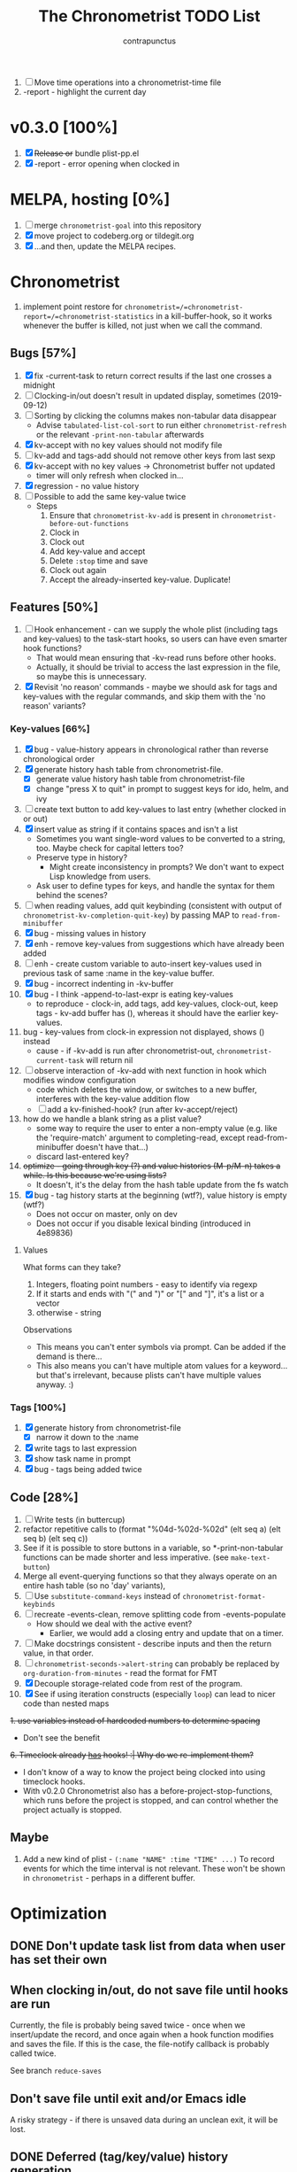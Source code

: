 # -*- eval: (add-hook 'org-insert-heading-hook #'(lambda nil (save-excursion (org-set-property "CREATED" (format-time-string "%FT%T%z")))) nil t); -*-
#+TITLE: The Chronometrist TODO List
#+AUTHOR: contrapunctus

1. [-] Move time operations into a chronometrist-time file
2. -report - highlight the current day

* v0.3.0 [100%]
  1. [X] +Release or+ bundle plist-pp.el
  2. [X] -report - error opening when clocked in

* MELPA, hosting [0%]
1. [ ] merge =chronometrist-goal= into this repository
2. [X] move project to codeberg.org or tildegit.org
3. [X] ...and then, update the MELPA recipes.

* Chronometrist
1. implement point restore for =chronometrist=/=chronometrist-report=/=chronometrist-statistics= in a kill-buffer-hook, so it works whenever the buffer is killed, not just when we call the command.

** Bugs [57%]
   1. [X] fix -current-task to return correct results if the last one crosses a midnight
   2. [ ] Clocking-in/out doesn't result in updated display, sometimes (2019-09-12)
   3. [ ] Sorting by clicking the columns makes non-tabular data disappear
      * Advise ~tabulated-list-col-sort~ to run either ~chronometrist-refresh~ or the relevant ~-print-non-tabular~ afterwards
   4. [X] kv-accept with no key values should not modify file
   5. [ ] kv-add and tags-add should not remove other keys from last sexp
   6. [X] kv-accept with no key values -> Chronometrist buffer not updated
      * timer will only refresh when clocked in...
   7. [X] regression - no value history
   8. [ ] Possible to add the same key-value twice
      * Steps
        1. Ensure that =chronometrist-kv-add= is present in =chronometrist-before-out-functions=
        2. Clock in
        3. Clock out
        4. Add key-value and accept
        5. Delete =:stop= time and save
        6. Clock out again
        7. Accept the already-inserted key-value. Duplicate!

** Features [50%]
   1. [ ] Hook enhancement - can we supply the whole plist (including tags and key-values) to the task-start hooks, so users can have even smarter hook functions?
      * That would mean ensuring that -kv-read runs before other hooks.
      * Actually, it should be trivial to access the last expression in the file, so maybe this is unnecessary.
   2. [X] Revisit 'no reason' commands - maybe we should ask for tags and key-values with the regular commands, and skip them with the 'no reason' variants?

*** Key-values [66%]
    1. [X] bug - value-history appears in chronological rather than reverse chronological order
    2. [X] generate history hash table from chronometrist-file.
       * [X] generate value history hash table from chronometrist-file
       * [X] change "press X to quit" in prompt to suggest keys for ido, helm, and ivy
    3. [ ] create text button to add key-values to last entry (whether clocked in or out)
    4. [X] insert value as string if it contains spaces and isn't a list
       * Sometimes you want single-word values to be converted to a string, too. Maybe check for capital letters too?
       * Preserve type in history?
         * Might create inconsistency in prompts? We don't want to expect Lisp knowledge from users.
       * Ask user to define types for keys, and handle the syntax for them behind the scenes?
    5. [ ] when reading values, add quit keybinding (consistent with output of ~chronometrist-kv-completion-quit-key~) by passing MAP to ~read-from-minibuffer~
    6. [X] bug - missing values in history
    7. [X] enh - remove key-values from suggestions which have already been added
    8. [ ] enh - create custom variable to auto-insert key-values used in previous task of same :name in the key-value buffer.
    9. [X] bug - incorrect indenting in -kv-buffer
    10. [X] bug - I think -append-to-last-expr is eating key-values
        * to reproduce - clock-in, add tags, add key-values, clock-out, keep tags - kv-add buffer has (), whereas it should have the earlier key-values.
    11. bug - key-values from clock-in expression not displayed, shows () instead
        * cause - if -kv-add is run after chronometrist-out, ~chronometrist-current-task~ will return nil
    12. [ ] observe interaction of -kv-add with next function in hook which modifies window configuration
        * code which deletes the window, or switches to a new buffer, interferes with the key-value addition flow
        * [ ] add a kv-finished-hook? (run after kv-accept/reject)
    13. how do we handle a blank string as a plist value?
        * some way to require the user to enter a non-empty value (e.g. like the 'require-match' argument to completing-read, except read-from-minibuffer doesn't have that...)
        * discard last-entered key?
    14. +optimize - going through key (?) and value histories (M-p/M-n) takes a while. Is this because we're using lists?+
        * It doesn't, it's the delay from the hash table update from the fs watch
    15. [X] bug - tag history starts at the beginning (wtf?), value history is empty (wtf?)
        * Does not occur on master, only on dev
        * Does not occur if you disable lexical binding (introduced in 4e89836)

**** Values
     What forms can they take?
     1. Integers, floating point numbers - easy to identify via regexp
     2. If it starts and ends with "(" and ")" or "[" and "]", it's a list or a vector
     3. otherwise - string

     Observations
     * This means you can't enter symbols via prompt. Can be added if the demand is there...
     * This also means you can't have multiple atom values for a keyword...but that's irrelevant, because plists can't have multiple values anyway. :)

*** Tags [100%]
    1. [X] generate history from chronometrist-file
       * [X] narrow it down to the :name
    2. [X] write tags to last expression
    3. [X] show task name in prompt
    4. [X] bug - tags being added twice

** Code [28%]
   1. [-] Write tests (in buttercup)
   2. refactor repetitive calls to (format "%04d-%02d-%02d" (elt seq a) (elt seq b) (elt seq c))
   3. See if it is possible to store buttons in a variable, so *-print-non-tabular functions can be made shorter and less imperative. (see ~make-text-button~)
   4. Merge all event-querying functions so that they always operate on an entire hash table (so no 'day' variants),
   5. [ ] Use ~substitute-command-keys~ instead of ~chronometrist-format-keybinds~
   6. [ ] recreate -events-clean, remove splitting code from -events-populate
      * How should we deal with the active event?
        * Earlier, we would add a closing entry and update that on a timer.
   7. [ ] Make docstrings consistent - describe inputs and then the return value, in that order.
   8. [ ] ~chronometrist-seconds->alert-string~ can probably be replaced by ~org-duration-from-minutes~ - read the format for FMT
   9. [X] Decouple storage-related code from rest of the program.
   10. [X] See if using iteration constructs (especially ~loop~) can lead to nicer code than nested maps
   +1. use variables instead of hardcoded numbers to determine spacing+
      * Don't see the benefit
   +6. Timeclock already _has_ hooks! :| Why do we re-implement them?+
      - I don't know of a way to know the project being clocked into using timeclock hooks.
      - With v0.2.0 Chronometrist also has a before-project-stop-functions, which runs before the project is stopped, and can control whether the project actually is stopped.

** Maybe
1. Add a new kind of plist - =(:name "NAME" :time "TIME" ...)=
   To record events for which the time interval is not relevant. These won't be shown in =chronometrist= - perhaps in a different buffer.

* Optimization
** DONE Don't update task list from data when user has set their own
:PROPERTIES:
:CREATED:  2022-01-06T22:53:20+0530
:END:

** When clocking in/out, do not save file until hooks are run
:PROPERTIES:
:CREATED:  2022-01-03T16:09:36+0530
:END:
Currently, the file is probably being saved twice - once when we insert/update the record, and once again when a hook function modifies and saves the file. If this is the case, the file-notify callback is probably called twice.

See branch =reduce-saves=

** Don't save file until exit and/or Emacs idle
:PROPERTIES:
:CREATED:  2022-01-03T16:09:04+0530
:END:
A risky strategy - if there is unsaved data during an unclean exit, it will be lost.

** DONE Deferred (tag/key/value) history generation
Defer (tag/key/value) history generation from file-change-time to prompt-time, and make it per-task instead of all tasks at once
+ The biggest resource hog is splitting of midnight-spanning intervals, however.
+ Reduce memory use by allowing user to restrict number of s-expressions read.
+ Per-task history generation will create problems - e.g. values for a given key for one task won't be suggested for values for the same key in another 🤦
  * Tags and keys are already task-sensitive; just don't make values task-sensitive.

** DONE Hash file contents to optimize for common changes
Compare partial hashes of file to know what has changed - only update memory when necessary.

** In-memory cache
Don't store entire file into memory; instead, split midnight-spanning intervals just for the requested data.
+ Will increase load time for each forward/backward command in =chronometrist-report= and =chronometrist-statistics=
+ Will reduce memory used by =chronometrist-events=.
  * Further reductions can take place, if we automatically discard cache entries past a certain limit. (perhaps excluding data for the current day, week, or month)

** Split and save midnight-spanning intervals to disk
It will remove the need for an in-memory version of data with split midnight-spanning intervals.
+ Least memory use?
+ Might make the file harder for a user to edit.

** Save timestamps as UNIX epoch time
+ Will (probably) greatly speed up time parsing and interval splitting.
+ Will greatly impede human editing of the file, too. 🤔
  * An editing UI could help - pretty sure every timestamp edit I've ever made has been for the last interval, or at most an interval in today's data.
    - The editing UI could have commands for next/previous interval; one could also have a command which, in the file, opens the plist at point for editing.

** Use an SQL database instead of a text file
That is, assuming SQL can
1. find the difference between ISO-8601 timestamps
2. compare ISO-8601 timestamps, and
3. do 1 and 2 faster than Elisp.

** Change data structure
Instead of storing each plist as-is, split each into two, one with the =:start= and one with the =:end=. Now we have the elegance of the one-plist-is-a-complete-interval schema in the file, and the ease and speed of detection of midnight spanning intervals in memory.

   So this
   : (:name "Task" ... :start "<timestamp>" :stop "<timestamp>")
   is stored in hash table values as
   #+BEGIN_SRC
   ((:name "Task" ... :start "<timestamp>")
    (:stop "<timestamp>")
    ...)
   #+END_SRC

** Change file timestamp format to =("<iso-date>" "<iso-time>")=
** Change file schema
Pros
1. Easy to read data for a single date - Chronometrist's most common operation.
2. No more expensive operations on each startup (date checking, splitting of midnight spanning intervals).
3. May be easier to check for midnight-spanning intervals - plists are already grouped by date, just check the first and the last plist per date. Which means, if a user neglects to split a midnight-spanning interval, we can do it for them.
   * Make this checking - and also checking for ordering of keys and plists - a command which the user can run at will, rather than something being run automatically.
4. May reduce memory and disk space used - hash table keys are already dates, so =:start= and =:stop= can just be ISO times rather than date-times.

Cons
1. Opting to remove dates from intervals might make it difficult for users to recover from erroneous edits.

*** Store plists grouped by date
#+BEGIN_SRC emacs-lisp
(:date "YYYY-MM-DD"
       (:name "task 1"
              ...
              :start "HH:MM:SSZ"
              :stop "HH:MM:SSZ")
       ...)
;; or
("YYYY-MM-DD"
 (:name "task 1"
        ...
        :start "HH:MM:SSZ"
        :stop "HH:MM:SSZ")
 ...)
#+END_SRC

Cons
1. Users will have to be disciplined while editing, and ensure that events are split on day boundaries. If not, we will have to check each time the file changes, defeating the entire optimization.
   * Not quite - it's less work to test that, when the intervals are grouped by date.

*** Persist hash table to file
Instead of storing plists in the file, persist the hash table itself.

Pros
+ When editing manually, the whole file can be reindented with a single =sp-indent-defun=.
+ Stored data can be modified by any Emacs Lisp functions rather than functions specific to our file format.
  - This may also be possible with [[*Store plists grouped by date][plists grouped by date]], if we serialize the hash table as plists rather than - as we do now - directly adding individual plists to the file.

Cons
1. Read syntax not portable to other dialects or languages, e.g. if one wants to make an Android frontend in LambdaNative (Gambit Scheme)
   * A language with reader macros, such as Common Lisp, might work.
   * Or, use [[*Store plists grouped by date][plists grouped by date]].
2. Slightly noisier syntax than plain plists.
3. Users cannot create comments within the hash table expression.
   * Couldn't they use plist keys for comments instead? 🤔
4. May increase memory consumption - the entire hash table will be loaded into memory.

** Cache
   + Lessons from the parsimonious-reading branch - iterating =read= over the whole file is fast; splitting the intervals is not.
   + Things we need to read the whole file for - task list, tag/key/value history.
   + Fill =chronometrist-events= only as much as the buffer needing split intervals requires. e.g. for =chronometrist=, just a day; for =chronometrist-report=, a week; etc.
   + Anything requiring split intervals will first look in =chronometrist-events=, and if not found, will read from the file and update =chronometrist-events=.
   + When the file changes, use the file byte length and hash strategy described below to know whether to keep the cache.
   + Save cache to a file, so that event splitting is avoided by reading from that.

** (old) ideas to make -refresh-file faster
   1. Support multiple files, so we read and process lesser data when one of them changes.
   2. Make file writing async
   3. Don't refresh from file when clocking in.
   4. Only write to the file when Emacs is idle or being killed, and store data in memory (in the intervals hash table) in the meantime
   5. What if commands both write to the file /and/ add to the hash table, so we don't have to re-read the file and re-populate the table for commands? The expensive reading+parsing could be avoided for commands, and only take place for the user changing the file.
      * [X] jonasw - store length and hash of previous file, see if the new file has the same hash until old-length bytes.
        * Rather than storing and hashing the full length, we could do it until (before) the last s-expression (or last N s-expressions?). That way, we know if the last expression (or last N expressions) have changed.
          * Or even the first expression of the current date. That way, we just re-read the intervals for today. Because chronometrist-events uses dates as keys, it's easy to work on the basis of dates.
   6. [ ] Don't generate tag/keyword/value history from the entire log, just from the last N days (where N is user-customizable).
   7. [ ] Just why are we reading the whole file? ~chronometrist~ should not read more than a day; ~chronometrist-report~ should not read more than a week at a time, and so on. Make a branch which works on this logic, see if it is faster.

* Certain
1. [ ] statistics UI for arbitrary queries
   * user provides a predicate
   * we show buffer with
     + matched unique tag groups, and sparklines for time spent on each
     + matched key-values, and sparklines for time spent on each

** plist-pp [66%]
1. [X] plist-pp - work recursively for plist/alist values
2. [ ] Fix alignment of alist dots
   * While also handling alist members which are proper lists
3. [X] Add variable (to chronometrist-sexp.el) to set pretty-printing function. Default to ppp.el if found, fallback to internal Emacs pretty printer, and let users set their own pretty printing function.

** Bugs [33%]
1. [ ] With tags and key-value query functions in before-out-functions, clock in Task A -> clock in Task B -> prompted for tags and key values for Task A, add some -> they get added to Task B 😱
2. [ ] I clocked into a task -
   #+BEGIN_SRC
   (:name  "Arrangement/new edition"
    :tags  (new edition)
    :start "2020-08-17T00:33:24+0530")
   #+END_SRC
   I added some key values to it. What it should have looked like -
   #+BEGIN_SRC
   (:name     "Arrangement/new edition"
    :tags     (new edition)
    :composer "Schubert, Franz"
    :song     "Die schöne Müllerin"
    :start    "2020-08-17T00:33:24+0530"
    :stop     "2020-08-17T01:22:40+0530")
   #+END_SRC
   What it actually looked like -
   #+BEGIN_SRC
   (:name     "Arrangement/new edition"
    :tags     (new edition)
    :composer "Schubert, Franz"
    :song     "Die schöne Müllerin"
    :start    "2020-08-17T00:33:24+0530"
   ...)
   #+END_SRC
   And of course, that results in an error trying to process it.
3. [X] When you enter a list containing a string - e.g.
   : ("foo" (1 . "bar"))
   as a value, when suggested in the history it is presented rather differently -
   : (foo (1 . bar))
   Yikes!
4. [ ] Midnight spanning intervals currently display the full time when clocked out. e.g. this...
   #+BEGIN_SRC
   (:name      "Programming"
    :start     "2020-12-22T23:01:00+0530"
    :stop      "2020-12-23T00:54:52+0530")
   #+END_SRC
   ...is displayed as 1:53:52 (rather than 00:54:52) after clocking out. :\

** chronometrist [18%]
1. [ ] Add =:stop= time when we call =chronometrist-kv-accept=, not when we quit the key-value prompt with a blank input.
   * It might be nice to be able to quit =chronometrist-kv-add= with C-g instead, actually.
     + =C-g= stops execution of =chronometrist-run-functions-and-clock-in=/=chronometrist-run-functions-and-clock-out=, so they can't reach the calls for =chronometrist-in=/=chronometrist-out=.

       We can make the clock-in/out happen in an =unwind-protect=, but that means clock-in/out /always/ takes place, e.g. even when a function asks if you'd really like to clock out (like the Magit commit prompt example does), and you respond with "no".
       - What if we call =chronometrist-before-out-functions= with =run-hook-with-args= like all other hooks, so it runs all functions unconditionally and any function wishing to abort clocking in/out can use catch/throw?

         =chronometrist-kv-add= could quit nonlocally when the user enters a blank input (or hits C-g? Maybe by using =unwind-protect=?), cancelling the clock in/out, and thereby letting =chronometrist-kv-accept= resume clock in/out. (It can determine whether to clock in or out using =chronometrist-current-task=)
2. [ ] Implement undo/redo by running undo-tree commands on chronometrist.sexp
   * [ ] Possibly show what changes would be made, and prompt the user to confirm it.
   * How will this work with the SQLite backend? Rollbacks?
   * It might be easier to just have a 'remove last interval' (the operation I use undo for most often), so we don't reimplement an undo for SQLite.
3. [X] Enhanced tag/key-value prompt - before asking for tags/key-values, if the last occurence of task had tags/key-values, ask if they should be reused. y - yes, n - no (continue to usual prompts).
   * [X] Show what those tags/key-values are, so the user knows what will be added.
4. [X] =chronometrist-details=
   * "Explain" command - show intervals for task today
   * "Day summary" - for users who use the "reason" feature to note the specifics of their actual work. Combine the reasons together to create a descriptive overview of the work done in the day.
5. [ ] Switch #4 between intervals and tag-combination breakdown
6. [ ] Magit/other VCS integration
   * [ ] Add support for using key-values to point to a commit (commit hash + repo path?)
     + Need some way to extend the key-value prompt, so we can provide completion for commit hashes + commit messages...
   * [ ] Add command to open the commit associated with the interval in Magit
   * [ ] Make a user-customizable alist of project names and repo locations (local or remote), so shorter project names can be used instead of repo locations, saving space and reducing duplication.
7. [ ] key-values - make detection of Lisp values more robust.
   * If the input string can be read in a single call to =read=, treat it as an s-expression; else, use the current heuristics.
8. [ ] key-values - create transformer for key-values, to be run before they are added to the file. This will allow users to do cool things like sorting the key-values.
9. [ ] *Convert* current interval - change the =:name= of the currently clocked-in interval. Tags and key-values may be re-queried. Clock-in hook functions will be run again with the new task as the argument.
10. [ ] *Rename* a project (updating all records)
11. [ ] *Delete* a project (erasing all records)
12. [ ] *Hide* a project (don't show it in any Chronometrist-* buffer, effectively deleting it non-destructively)
13. [ ] *Reset* current interval - update the =:start= time to the current time.
14. [X] Alternative query function for tags and key-values - a single query. Either with tags and key-values as a single plist, or something like the multi-field query-replace prompt.
15. [ ] Customizable field widths
16. [ ] Ask existing users if they'd like to have a prop line added to =chronometrist-file=
    * check if =chronometrist-sexp-mode= is active in the buffer
    * offer to never ask again
16. Show details for time spent on a project when clicking on a non-zero "time spent" field (in both Chronometrist and Chronometrist-Report buffers).

** chronometrist-report [0%]
1. [ ] Show week counter and max weeks; don't scroll past first/last weeks
2. [ ] Highlight column of current day
3. [ ] narrow to specific project(s)
4. [ ] Jump to beginning/end of data (keys B/F)
5. [ ] "Explain" command - show tag-combination-based breakdown

** Code quality [25%]
1. [ ] Remove duplication between =chronometrist-toggle-task= and =chronometrist-toggle-task-button=
2. [ ] Make functions more test-friendly. Quite a few can get away with returning values instead of writing to a file - this will make it easier to test them. Other functions can handle the file operations for them.
3. [ ] Rewrite using cl-loop
   1. [ ] =chronometrist-statistics-rows-internal=
   2. [ ] =chronometrist-statistics-count-active-days=
4. [ ] Write integration tests using ecukes.
   1. Some feature definitions already exist in features/, write step definitions for them.
5. [X] Remove duplication - the three =chronometrist-*-history-populate= functions
6. [ ] Remove duplication - extracting user key-values from a plist seems to be a common operation.
7. [X] Extensions - redesign =chronometrist= such that it does not need to check for the availability of extensions (such as =chronometrist-goal=)
   * Could make two "transformer lists" - =chronometrist-list-format-transformers= and =chronometrist-entry-transformers=.

     The former would be called before =tabulated-list-format= is set. The latter would be called by =chronometrist-entries=, with each individual entry as an argument.

     =chronometrist-goal= will simply added a function to each of those.
   * Actually, are transformers really necessary? It could be done with a function inserted by =chronometrist-goal= into =chronometrist-mode-hook=. The function itself would become a little more complex, but it would remove the two transformer lists + the =call-transformers= dependency from the code. =chronometrist-mode-hook= is required either way, to set up =chronometrist-goal=.
     + Turns out, they are. We set =tabulated-list-entries= to a function. To modify the value, we must hook into that function in some way. =tabulated-list-format= could be modified in a regular hook, but it feels more consistent to make it a transformer too 🤔
8. [ ] Ugly code - =chronometrist-print-non-tabular=; =insert-text-button= can be replaced with =make-text-button=

** Documentation [0%]
1. [ ] Move usage and customization sections to manual.org
   (The user may not see the README, if they are installing from MELPA.)
   1. [ ] convert README to Org
   2. [ ] transclude these sections from the manual to the readme
2. [ ] Make Texinfo documentation
   + [ ] setup auto-export of Org to texinfo - git pre-commit hook?
3. [ ] Link identifiers in manual.org to the source.
   * [ ] For HTML export, link to GitHub using line number anchors.
   * [ ] Try to make describe-function/helpful-at-point work with Org ~inline~ =code= syntax. Then we won't need to make links.
     * Incidentally, a link like =[[elisp:(describe-function 'file-notify-add-watch)][file-notify-add-watch]]=...
       1. if opened from an Org buffer, shows the return value in the echo area, which is ugly
       2. is exported to Info as
          : ‘file-notify-add-watch’ ((describe-function 'file-notify-add-watch))
          ...yuck :\
   * Currently using file: links with text search - =[file:../elisp/file.el::defun identifier (]=, =[file:../elisp/file.el::defvar identifier (]=, etc.
4. [ ] Fix heading link to "midnight-spanning intervals" - jumps to the correct heading in HTML export, but jumps to its own self in Org mode.
5. [ ] Figure out some way to hide package prefixes in identifiers in Org mode (without actually affecting the contents, a la nameless-mode)

** UX [33%]
   1. [X] Optimization - (jonasw) store length and hash of previous file, see if the new file has the same hash until old-length bytes.
      * [X] Check for type of change to file
        + [X] Handle last expression being removed
      * [X] Implement optimized operations
      * [X] BUG - if something was removed from the last expression (thereby decreasing the length of the file), =chronometrist-file-change-type= returns =t= instead of =:last=
      * [X] BUG - args out of range error when last plist is removed
   2. [X] Optimization - generate history before querying, not when the file changes.
   3. [ ] When starting a project with time of "-" (i.e. not worked on today until now), immediately set time to 0 instead of waiting for the first timer refresh
   4. [ ] Mouse commands should work only on buttons.
   5. [X] Button actions should accept prefix arguments and behave exactly like their keyboard counterparts.
   6. [ ] mouse-3 should clock-out without asking for reason.
   7. [ ] Some way to ask for the reason just before starting a project. Even when clocking out, the reason is asked /before/ clocking out, which adds time to the project.
   8. [ ] Allow calling chronometrist-in/out from anywhere-within-Emacs (a la timeclock) as well as from the chronometrist buffer.
   9. [ ] =chronometrist-timer= - if =chronometrist-file= is being edited (buffer exists and modified), don't refresh - this will (hopefully) prevent Emacs from going crazy with errors in trying to parse malformed data.

* Maybe
** New features
1. [ ] Interact with Chronometrist from phone, tablet, or smart watches. (Help needed, I'm a total strange to mobile development and don't own any wearables.)
2. [ ] /Task List/ - a custom variable containing a list of tasks
   #+BEGIN_SRC emacs-lisp
   ("A Task Name"
    ("Another Task Name" :key-prompt nil)
    ...)
   #+END_SRC

   Elements can be
   1. the task name as a string
   2. a list, with the first element being the task name as a string, followed by keyword-value pairs

   Keywords can be
   1. +=:tag-prompt=, =:key-prompt= - values can be nil, t (the default), or a function. If nil, don't ask for tags/keys for this task. If t, ask for tags/keys for this task using =chronometrist-tags-add=/=chronometrist-key-add=. If it's a function, use that as the prompt.+
      * Tags and key-values are optional extensions; we don't want Chronometrist to know about them.
        + Well, even with this style of configuration, Chronometrist doesn't necessarily have to...it could use the fields it knows about, ignoring the rest; the extensions could check for the fields they know about.
      * Instead of setting the prompt function, set hooks (=chronometrist-before-in-functions=/=chronometrist-after-in-functions=/=chronometrist-before-out-functions=/=chronometrist-after-out-functions=) per-task. This is preferable, because if you define a custom prompt function, you probably also want to remove certain functions coming earlier in the hook, such as =chronometrist-skip-query-prompt=, for that task.
   2. =:hide= - values can be nil (the default) or t - if t, hide this task from being displayed in =chronometrist=/=chronometrist-report=/=chronometrist-statistics= buffers. (effectively a non-destructive deletion of all intervals of the task)
   3. =:goal=
   4. =:priority= - task priority; could narrow/filter tasks by priority
      * isn't this similar to =:hide=, though?

   Useful for
   1. Adding tasks without clocking into them (the list is stored in a separate file)
   2. Not asking for tags and/or key-values for a particular task, or having a special behaviour for a task. (e.g. some tasks I use follow certain patterns, which I'd like to automate away)
   3. defining goals (subsume =chronometrist-goal-list=), priorities, etc
3. [ ] Completion for sub-plists - if the value of a user keyword-value pair is itself a plist, can we reuse the keyword-value prompt for it? 🤔
   * Maybe generate the completion hash table when the plist is created, since this is likely to be less-used.
4. [ ] Create a debug mode
5. [ ] Create a verification command to test =chronometrist-file= for errors.
6. [X] Display task's weekly progress using ASCII/sparklines
   * Extension to add new column in =chronometrist= buffer
   * without goals - show dashes for days on which task was not touched, x for days on which it was done. e.g.
     + =- x x x - - *= means today is a Saturday, that I did the task on three days (Mo, Tu, We), and that I'm doing it right now.
     + =- x -= shows that today is a Tuesday and I did it on Monday, but not Sunday or (so far) today.
   * with goals - use sparklines to show how much of the goal was met
     + or, without goals - use sparklines as percent of maximum time spent on that task this week

** UX [0%]
1. [ ] Provide a command which tries to auto-configure Chronometrist keys in a way which is consistent with the user's other keymaps.
2. [ ] Do basic checks on values of all customizable variables when they are changed by the user, and provide meaningful errors if they can't be used by the program.
3. [ ] Task-sensitive value suggestions - if you use the key =:key= for two different tasks, and don't want the values for =:key= in one task being suggested for =:key= in another...
   * The problem is that sometimes you /do/ want that, and changing it can lead to duplication of user effort.
   * Maybe make it a switch, enabled by default.
   * ...or a list of keys to exclude from task-sensitivity?
     + So =chronometrist-value-history= will have =("task" . "key")= as hash key and =("value" ...)= as hash value. Keys which are present in the 'blacklist' are stored the same way as now - ="key"= as hash key, =("value" ...)= as hash value.
   * Can we figure it out automatically, without requiring configuration? 🤔
   * Maybe suggest values for the current task first, and only after that for other tasks? Solves the problem of 'mixed up' value histories, removes the need for a switch to turn it off/have the user configure a blacklist of keys...
4. [ ] Tag-sensitive key suggestions, tag-sensitive value suggestions...?
   * Might complicate things quite a bit.
   * Lack of task-sensitive value suggestions (#3) is an inconsistency, because tags and keys are already task-sensitive. From that perspective, tag-sensitive key and value suggestions are a whole new can of worms.
5. Change precision of timestamps from seconds to minutes. (like Org)
6. Use =make-thread= in v26 or the emacs-async library for =chronometrist-entries=/=chronometrist-report-entries=
7. Some way to update buffers every second without making Emacs unusable. (impossible?)

** chronometrist-report [0%]
1. [ ] Add support for other locale weeks/weekday names
2. narrow to specific task - average time spent in $TIMEPERIOD, average days worked on in $TIMEPERIOD, current/longest/last streak, % of $TIMEPERIOD, % of active (tracked) time in $TIMEPERIOD, ...
3. general - most productive $TIMEPERIOD, GitHub-style work heatmap calendar, ...
4. press 1 for weekly stats, 2 for monthly, 3 for yearly

** chronometrist-goals [0%]
1. [ ] Colorize times in Chronometrist buffer
   - untouched project with target defined - red
   - target ±5 minutes - green
   - target*2 and above - red

* viewing/editing frontends
:PROPERTIES:
:CUSTOM_ID: viewing-editing-frontends
:END:
1. Some way to use markup (Markdown, Org, etc) for certain plist values
2. Some way to enter/edit key-values and other data, for people who don't know Lisp

** Implementation ideas
*** "Input frontends"
A way to represent s-expressions as Markdown, Org, etc, so the entire plist can be edited in that mode. As a side-effect, this will permit use of Markdown, Org, etc in keyword-values - e.g. to use markup in comments or notes.

*** A list of keys whose values are to be edited in a user-specified major mode.
 * Multiple windows - instead of a single key-value buffer, we'll have multiple buffers in multiple visible windows, somewhat like =ediff=. The =accept= command will use the data from all involved buffers.
   + The buffer and window will be created when a keyword associated with that mode is selected at the prompt.
 * Alternatively, the whole plist goes into a single buffer of the markup's major mode - the markup bits as markup, the rest of the plist in a code block 🤷‍
 * poly-mode to mix different modes
 * see [[info:elisp#Swapping Text][swapping text]]

*** A binding in the key-value buffer, which will insert the string at point in a buffer of a certain mode.
* documentation discoverability                                         :doc:
Ensure that the user manual is easily discoverable.

#+BEGIN_QUOTE
[2021-06-02 13:49:41] rnkn: contrapunctus: have a menu item that opens the org file \\
[2021-06-02 13:50:49] contrapunctus: rnkn: hm, okay, I'll look into that...any others, for those who always have menus disabled? \\
[2021-06-02 13:51:43] rgr: why are you shipping as an org and not an info? Not that I have any skin in the game. But just link it in your mode/function docstring maybe. \\
[2021-06-02 13:52:15] rnkn: not the docstring \\
[2021-06-02 13:52:24] rnkn: use the :link keyword for the defgroup \\
[2021-06-02 13:53:22] rnkn: `:link '(file-link FILE)' \\
[2021-06-02 13:53:35] contrapunctus: rgr: Org [...] can do a ton more stuff than [the] info [viewer]. To the point that even HTML export (even with infojs) would be a disgrace to the file ;) \\
[2021-06-02 13:53:37] rnkn: although you will probably need a function link instead to find the org file \\
[2021-06-02 13:54:30] contrapunctus: Although I guess the manual.org does not really need those fancy features...info export could work for it. \\
#+END_QUOTE

1. [X] command (and menu item) to launch Org LP
2. provide =:link= argument to =defgroup=
3. open changelog on update

* macro for extensions                                       :code:extension:
:PROPERTIES:
:CREATED:  2021-06-07T16:33:54+0530
:END:
A macro to create new columns for Chronometrist.

Extension writer specifies
+ extension name
+ the new schema entry (an element suitable for =tabulated-list-format=)
+ the position of your new column in the schema (but what if the user fiddles with the hooks?)
+ a function to emit a single cell of your column; it is called with a single row of table data
+ (optional) =:setup= and =:teardown= forms, and (optionally) addendums to the docstrings created for the functions which will be created for them

Macro creates
+ =EXTENSION-minor-mode=
+ =EXTENSION= custom group and =EXTENSION-cell-function= custom variable (with your provided function as the default value)
+ the appropriate =EXTENSION-row-transformer= and =EXTENSION-schema-transformer= functions; the former calls =EXTENSION-cell-function= and inserts the string into the specified position in each row
+ =EXTENSION-setup= and =EXTENSION-teardown= functions, which
  - add/remove the generated =EXTENSION-row-transformer= and =EXTENSION-schema-transformer= functions to =chronometrist-row-transformers= and =chronometrist-schema-transformers=, and
  - run the =:setup= and =:teardown= forms if supplied.

Benefits -
+ reduced duplication
+ easier creation of such extensions
+ users can easily replace the function used to generate the cells, without having to deal with how the string is inserted into the row specifier.

Current uses -
1. =chronometrist-goal=
2. =chronometrist-spark=

* macro for frontends                                                  :code:
:PROPERTIES:
:CREATED:  2021-06-26T08:49:25+0530
:END:
A macro to create Chronometrist frontends (based on =tabulated-list-mode=). If implemented, would shorten code for all four existing and two planned frontends.

Programmer specifies -
1. frontend command name (a symbol)
2. name (string, passed to =define-derived-mode=)
3. rows function
4. schema value
5. name of buffer created by command

Macro creates -
1. =frontend= interactive command, which behaves like a toggle
2. function =frontend-rows=
3. custom variables =frontend-schema=, =frontend-row-transformers=, =frontend-schema-transformers=, =frontend-buffer-name=

* unified format-duration function                       :code:customization:
:PROPERTIES:
:CREATED:  2021-06-08T11:17:54+0530
:END:
Currently we have at least three ways of displaying durations - ="HH:MM:SS"= , ="XhYm"= , and =X hour(s), Y minutes(s)"= . Make a single function similar to =format-time-string=, but for durations. =ts-human-format-duration= from =ts.el= is not nearly as flexible as I'd like. When completed, we can have a single custom variable accepting a format string, which can be used to customize display of durations for the entire application at once.

+ user provides a duration (in seconds), a format string, and an optional separator string
+ ="%y"= , ="%o"= , ="%w"= , ="%d"= , ="%h"= , ="%m"= , ="%s"= - years (365 days), months (30 days? 4 weeks?), weeks, days, hours, minutes, seconds
+ ="%Y"= , ="%O"= , ="%W"= , ="%D"= , ="%H"= , ="%M"= , ="%S"= - same as above, but with string units, e.g. ="hour(s)"= , ="minute(s)"= , and ="second(s)"=
  - if the unit is >1, plurals are used
  - separator can be specified like this - ="%<SEP><CODE>"= , e.g. ="%-T"=; only entered if there is a value present to the left; if unspecified, it is a space
+ if the value is 0, the value and the unit are ignored even if provided in the input string
+ optional separator string is interspersed between each value

Examples
+ =(chronometrist-format-duration "%ss"   1)= => ="1s"=
+ =(chronometrist-format-duration "%S"    1)= => ="1 second"=
+ =(chronometrist-format-duration "%S"    5)= => ="5 seconds"=
+ =(chronometrist-format-duration "%M %S" 5)= => ="5 seconds"=
+ =(chronometrist-format-duration "%M %S" 60)= => ="1 minute"=
+ =(chronometrist-format-duration "%M %S" 125)= => ="2 minutes, 5 seconds"=
+ [[https://en.wikipedia.org/wiki/ISO_8601#Durations][ISO-8601]] -
#+BEGIN_SRC emacs-lisp :tangle no :load no
  (chronometrist-format-duration "P%yY%oM%wW%dDT%hH%mM%sS"
                     (+ (* 365 24 3600)
                        (* 30 24 3600)
                        (* 7 24 3600)
                        (* 24 3600)
                        (* 10 3600)
                        (* 10 60)
                        10)) ;; => "P1Y1M1W1DT10H10M10S"
#+END_SRC

Alternative syntax
+ large units are capitals - ="Y"= , ="M"= , ="W"= , ="D"=
+ small units are lower-case - ="h"= , ="m"=, ="s"=
+ to display only values, use ="%<code>"=
+ to display long units, use ="~[<separator>]<code>"=

* DONE error - =min= called with nil                              :spark:bug:
:PROPERTIES:
:CREATED:  2021-06-11T03:44:17+0530
:END:
1. clock in
2. change =:start= of active interval to another time on the same date
3. error

#+BEGIN_SRC emacs-lisp :tangle no :load no
Debugger entered--Lisp error: (wrong-number-of-arguments #<subr min> 0)
  min()
  apply(min nil)
  (format "(%sm~%sm)" (apply #'min durations-nonzero) (apply #'max duration-minutes))
  (if (= 1 (length durations-nonzero)) (format "(%sm)" (apply #'max duration-minutes)) (format "(%sm~%sm)" (apply #'min durations-nonzero) (apply #'max duration-minutes)))
  (let* ((duration-minutes (mapcar #'(lambda (it) (ignore it) (/ it 60)) durations)) (durations-nonzero (seq-remove #'zerop duration-minutes))) (if (= 1 (length durations-nonzero)) (format "(%sm)" (apply #'max duration-minutes)) (format "(%sm~%sm)" (apply #'min durations-nonzero) (apply #'max duration-minutes))))
  chronometrist-spark-range((0 0 0 0 0 0 0 0 0 0 0 0 0 0 0 0 0 0 0 0 0 0 0 0 0 0 0 1) t)
  (format "%s %s" (spark durations) (chronometrist-spark-range durations active-p))
  (if (and active-p chronometrist-spark-show-range) (format "%s %s" (spark durations) (chronometrist-spark-range durations active-p)) (format "%s" (spark durations)))
  (let* ((today (ts-now)) (duration nil) (active-p nil) (day (- (- chronometrist-spark-length 1))) (durations nil)) (while (<= day 0) (setq durations (nconc durations (list (setq duration (chronometrist-task-time-one-day task (ts-adjust ... day today)))))) (if (not (= 0 duration)) (progn (setq active-p t))) (setq day (+ day 1))) (if (and active-p chronometrist-spark-show-range) (format "%s %s" (spark durations) (chronometrist-spark-range durations active-p)) (format "%s" (spark durations))))
  (let* ((--dash-source-12-- row) (task (car-safe (prog1 --dash-source-12-- (setq --dash-source-12-- (cdr --dash-source-12--))))) (vector (car --dash-source-12--)) (sparkline (let* ((today (ts-now)) (duration nil) (active-p nil) (day (- (- chronometrist-spark-length 1))) (durations nil)) (while (<= day 0) (setq durations (nconc durations (list ...))) (if (not (= 0 duration)) (progn (setq active-p t))) (setq day (+ day 1))) (if (and active-p chronometrist-spark-show-range) (format "%s %s" (spark durations) (chronometrist-spark-range durations active-p)) (format "%s" (spark durations)))))) (list task (vconcat vector (vector sparkline))))
  chronometrist-spark-row-transformer(("Performance" ["14" ("Performance" action chronometrist-toggle-task-button follow-link t) "       1" "       1"]))
  funcall(chronometrist-spark-row-transformer ("Performance" ["14" ("Performance" action chronometrist-toggle-task-button follow-link t) "       1" "       1"]))
  (setq arg (funcall fn arg))
  (let ((fn (car --dolist-tail--))) (setq arg (funcall fn arg)) (setq --dolist-tail-- (cdr --dolist-tail--)))
  (while --dolist-tail-- (let ((fn (car --dolist-tail--))) (setq arg (funcall fn arg)) (setq --dolist-tail-- (cdr --dolist-tail--))))
  (let ((--dolist-tail-- transformers)) (while --dolist-tail-- (let ((fn (car --dolist-tail--))) (setq arg (funcall fn arg)) (setq --dolist-tail-- (cdr --dolist-tail--)))) arg)
  (if transformers (let ((--dolist-tail-- transformers)) (while --dolist-tail-- (let ((fn (car --dolist-tail--))) (setq arg (funcall fn arg)) (setq --dolist-tail-- (cdr --dolist-tail--)))) arg) arg)
  chronometrist-run-transformers((chronometrist-spark-row-transformer chronometrist-goal-row-transformer) ("Performance" ["14" ("Performance" action chronometrist-toggle-task-button follow-link t) "       1" "       1"]))
  (let ((it (list task it))) (chronometrist-run-transformers chronometrist-row-transformers it))
  (let ((it (vector index task-button task-time indicator))) (let ((it (list task it))) (chronometrist-run-transformers chronometrist-row-transformers it)))
  (let* ((index (number-to-string index)) (task-button (cons task '(action chronometrist-toggle-task-button follow-link t))) (task-time (chronometrist-format-duration (chronometrist-task-time-one-day task))) (indicator (if (chronometrist-task-active\? task) (chronometrist-activity-indicator) ""))) (let ((it (vector index task-button task-time indicator))) (let ((it (list task it))) (chronometrist-run-transformers chronometrist-row-transformers it))))
  (cons (let* ((index (number-to-string index)) (task-button (cons task '(action chronometrist-toggle-task-button follow-link t))) (task-time (chronometrist-format-duration (chronometrist-task-time-one-day task))) (indicator (if (chronometrist-task-active\? task) (chronometrist-activity-indicator) ""))) (let ((it (vector index task-button task-time indicator))) (let ((it (list task it))) (chronometrist-run-transformers chronometrist-row-transformers it)))) --cl-var--)
  (setq --cl-var-- (cons (let* ((index (number-to-string index)) (task-button (cons task '(action chronometrist-toggle-task-button follow-link t))) (task-time (chronometrist-format-duration (chronometrist-task-time-one-day task))) (indicator (if (chronometrist-task-active\? task) (chronometrist-activity-indicator) ""))) (let ((it (vector index task-button task-time indicator))) (let ((it (list task it))) (chronometrist-run-transformers chronometrist-row-transformers it)))) --cl-var--))
  (while (consp --cl-var--) (setq task (car --cl-var--)) (setq --cl-var-- (cons (let* ((index (number-to-string index)) (task-button (cons task '...)) (task-time (chronometrist-format-duration (chronometrist-task-time-one-day task))) (indicator (if (chronometrist-task-active\? task) (chronometrist-activity-indicator) ""))) (let ((it (vector index task-button task-time indicator))) (let ((it ...)) (chronometrist-run-transformers chronometrist-row-transformers it)))) --cl-var--)) (setq index (1+ index)) (setq --cl-var-- (cdr --cl-var--)))
  (let* ((index 1) (--cl-var-- (-sort #'string-lessp chronometrist-task-list)) (task nil) (--cl-var-- nil)) (while (consp --cl-var--) (setq task (car --cl-var--)) (setq --cl-var-- (cons (let* ((index (number-to-string index)) (task-button (cons task ...)) (task-time (chronometrist-format-duration ...)) (indicator (if ... ... ""))) (let ((it ...)) (let (...) (chronometrist-run-transformers chronometrist-row-transformers it)))) --cl-var--)) (setq index (1+ index)) (setq --cl-var-- (cdr --cl-var--))) (nreverse --cl-var--))
  chronometrist-rows()
  #f(compiled-function (&optional remember-pos update) "Populate the current Tabulated List mode buffer.\nThis sorts the `tabulated-list-entries' list if sorting is\nspecified by `tabulated-list-sort-key'.  It then erases the\nbuffer and inserts the entries with `tabulated-list-printer'.\n\nOptional argument REMEMBER-POS, if non-nil, means to move point\nto the entry with the same ID element as the current line and\nrecenter window line accordingly.\n\nNon-nil UPDATE argument means to use an alternative printing\nmethod which is faster if most entries haven't changed since the\nlast print.  The only difference in outcome is that tags will not\nbe removed from entries that haven't changed (see\n`tabulated-list-put-tag').  Don't use this immediately after\nchanging `tabulated-list-sort-key'." #<bytecode 0x1fdbee9d8f65>)(t nil)
  ad-Advice-tabulated-list-print(#f(compiled-function (&optional remember-pos update) "Populate the current Tabulated List mode buffer.\nThis sorts the `tabulated-list-entries' list if sorting is\nspecified by `tabulated-list-sort-key'.  It then erases the\nbuffer and inserts the entries with `tabulated-list-printer'.\n\nOptional argument REMEMBER-POS, if non-nil, means to move point\nto the entry with the same ID element as the current line and\nrecenter window line accordingly.\n\nNon-nil UPDATE argument means to use an alternative printing\nmethod which is faster if most entries haven't changed since the\nlast print.  The only difference in outcome is that tags will not\nbe removed from entries that haven't changed (see\n`tabulated-list-put-tag').  Don't use this immediately after\nchanging `tabulated-list-sort-key'." #<bytecode 0x1fdbee9d8f65>) t nil)
  apply(ad-Advice-tabulated-list-print #f(compiled-function (&optional remember-pos update) "Populate the current Tabulated List mode buffer.\nThis sorts the `tabulated-list-entries' list if sorting is\nspecified by `tabulated-list-sort-key'.  It then erases the\nbuffer and inserts the entries with `tabulated-list-printer'.\n\nOptional argument REMEMBER-POS, if non-nil, means to move point\nto the entry with the same ID element as the current line and\nrecenter window line accordingly.\n\nNon-nil UPDATE argument means to use an alternative printing\nmethod which is faster if most entries haven't changed since the\nlast print.  The only difference in outcome is that tags will not\nbe removed from entries that haven't changed (see\n`tabulated-list-put-tag').  Don't use this immediately after\nchanging `tabulated-list-sort-key'." #<bytecode 0x1fdbee9d8f65>) (t nil))
  tabulated-list-print(t nil)
  (save-current-buffer (set-buffer chronometrist-buffer-name) (tabulated-list-print t nil) (chronometrist-print-non-tabular) (chronometrist-maybe-start-timer) (set-window-point window point))
  (progn (save-current-buffer (set-buffer chronometrist-buffer-name) (tabulated-list-print t nil) (chronometrist-print-non-tabular) (chronometrist-maybe-start-timer) (set-window-point window point)))
  (if window (progn (save-current-buffer (set-buffer chronometrist-buffer-name) (tabulated-list-print t nil) (chronometrist-print-non-tabular) (chronometrist-maybe-start-timer) (set-window-point window point))))
  (let* ((window (get-buffer-window chronometrist-buffer-name t)) (point (window-point window))) (if window (progn (save-current-buffer (set-buffer chronometrist-buffer-name) (tabulated-list-print t nil) (chronometrist-print-non-tabular) (chronometrist-maybe-start-timer) (set-window-point window point)))))
  chronometrist-refresh()
  (let* ((--dash-source-6-- fs-event) (descriptor (car-safe (prog1 --dash-source-6-- (setq --dash-source-6-- (cdr --dash-source-6--))))) (action (car-safe (prog1 --dash-source-6-- (setq --dash-source-6-- (cdr --dash-source-6--))))) (_ (car (cdr --dash-source-6--))) (change (if chronometrist--file-state (progn (chronometrist-file-change-type chronometrist--file-state)))) (reset-watch (or (eq action 'deleted) (eq action 'renamed)))) (cond ((or reset-watch (not chronometrist--file-state) (eq change t)) (if reset-watch (progn (file-notify-rm-watch chronometrist--fs-watch) (setq chronometrist--fs-watch nil chronometrist--file-state nil))) (chronometrist-events-populate) (chronometrist-reset-task-list)) (chronometrist--file-state (let* ((old-task (plist-get (chronometrist-events-last) :name)) (new-task (plist-get (chronometrist-sexp-last) :name))) (cond ((eq change :append) (chronometrist-events-update (chronometrist-sexp-last)) (chronometrist-add-to-task-list new-task)) ((eq change :modify) (chronometrist-events-update (chronometrist-sexp-last) t) (chronometrist-remove-from-task-list old-task) (chronometrist-add-to-task-list new-task)) ((eq change :remove) (let (...) (chronometrist-remove-from-task-list old-task) (let ... ...))) ((null change) nil) (t nil))))) (setq chronometrist--file-state (list :last (chronometrist-file-hash :before-last nil) :rest (chronometrist-file-hash nil :before-last t))) (chronometrist-refresh))
  chronometrist-refresh-file(((1 . 1) changed "/home/anon/.emacs.d/chronometrist.sexp"))
  file-notify--call-handler(#s(file-notify--watch :directory "/home/anon/.emacs.d" :filename "chronometrist.sexp" :callback chronometrist-refresh-file) (1 . 1) changed "/home/anon/.emacs.d/chronometrist.sexp" nil)
  file-notify--handle-event((1 . 1) (changed) "chronometrist.sexp" 0)
  file-notify--callback-inotify(((1 . 1) (modify) "chronometrist.sexp" 0))
  file-notify-handle-event((file-notify ((1 . 1) (modify) "chronometrist.sexp" 0) file-notify--callback-inotify))
  funcall-interactively(file-notify-handle-event (file-notify ((1 . 1) (modify) "chronometrist.sexp" 0) file-notify--callback-inotify))
  call-interactively(file-notify-handle-event nil [(file-notify ((1 . 1) (modify) "chronometrist.sexp" 0) file-notify--callback-inotify)])
  command-execute(file-notify-handle-event nil [(file-notify ((1 . 1) (modify) "chronometrist.sexp" 0) file-notify--callback-inotify)] t)
#+END_SRC

* STARTED discoverability and mouse-accessibility of commands [33%]      :ux:
:PROPERTIES:
:CREATED:  2021-06-15T16:18:49+0530
:END:
Goals
1. discoverability of commands
2. discoverability of default keybindings
3. mouse accessibility of commands

Strategies
1. [X] define menu
2. [ ] bind context menu to right click outside of buttons
3. [ ] bind toggle task with/without hooks to left/right-click on buttons
   1. [ ] keybindings in tooltips
4. +print keybindings in columns (following the table width)+
   * Perhaps I needn't worry too much. =menu-bar-mode= is enabled by default, and it makes #1 and #2 easy. I think a significant amount of the userbase disables =menu-bar-mode=, but they also have things like =counsel-M-x=, =describe-=.
     + The menu does not make the behavior of the numeric argument discoverable. Doesn't make sense to put it there, either.

* querying the file buffer and editing the results                  :feature:
:PROPERTIES:
:CREATED:  2021-06-16T07:50:21+0530
:END:
=chronometrist-loop-file= can be used to run queries against user data. It would be cool to be able to edit the file directly from the query results.
1. The result data may just be plists, which could be displayed/edited directly from the search results ([[info:elisp#Invisible Text][invisible text]] or [[info:elisp#Selective Display][selective display]] + [[info:elisp#Narrowing][narrowing]]?)
2. The result data may be something which corresponds to the input data, in which case we could jump to the corresponding plist.
3. The result data may be impossible to trace back to the input data (e.g. a sum of intervals from many plists), in which case we cannot provide direct editing.

* error in change type detection                     :core:bug:plist_backend:
:PROPERTIES:
:CREATED:  2021-06-16T18:40:18+0530
:END:
Steps
1. Clock in
2. Delete active task plist, but don't save
3. Clock in to different task. Error.

Might have to do with there being 2 empty lines between the last-but-one plist and the new last plist.

* STARTED New frontends and enhancements                            :feature:
** Existing frontends
*** chronometrist (overview for a day)
list of tasks, one day, durations and graphs
+ commands [0%]
  1. [ ] previous/next day
  2. [ ] set day (blank input to reset to today's date)
  3. [ ] set duration format
  4. [ ] display sparkline for total time

*** report
list of tasks, one week, durations only

*** statistics
list of tasks, one week/month/year [fn:1]

*** details (intervals for a day) [16%]
list of intervals, one day [fn:1]
+ [-] commands [50%]
  1. [X] set [task/key-value] filter [fn:2]
  2. [X] set range
     1. implement timestamp ranges (e.g. =2021-06-01T12:00+05:30= to =2021-07-03T00:10:29+0530=)
  3. [ ] previous/next day
  4. [ ] set duration format
+ [ ] with =spark= - vertical sparkline for each interval
+ [ ] non-tabular text [fn:3]
+ [X] when range is a pair with the =car= or the =cdr= being blank, set the start/stop date to the earliest/latest date available.
  * not possible with =completing-read-multiple=, which removes blank strings; the simplest solution was to allow "begin"/"end" as inputs.
+ [ ] when range is bigger than a day, you also want to see the date of each interval

Bugs
1. [ ] day-crossing events have the wrong duration and time. e.g. ~1   Exercise  walking  30 minutes   from 23:37 to 00:07~

** New frontends I want
*** task-key-values
list of unique key-values for a task, one day [fn:1], durations and graphs
+ commands [0%]
  1. [ ] set task
  2. [ ] set range

*** task-graph [0%]
list of days, weeks, or months [fn:1], one task (with optional key-value filter [fn:2]), horizontal graph (and durations/stats?)
+ columns
  1. range (ISO date, week, or year-month)
  2. per-range graph (vertical/interals if days, horizontal/days if weeks or months)
+ [ ] commands [0%]
  1. [ ] toggle week/month
  2. [ ] set [task/key-value] filter
  3. [ ] set range
+ [ ] non-tabular text [fn:3]

[fn:1] variable range
[fn:2] keys - show intervals with those keys; key-values - intervals with those values; or predicate
[fn:3]
#+BEGIN_SRC
"(Showing intervals|No intervals to show)
[(with (<keyword>*|<keyword-value>*)|
matching <predicate>)]
(for <date>|
between (<date>|<datetime>) and (<date>|<datetime>)|
for <predicate>)"
#+END_SRC

* STARTED customizable duration output                              :feature:
:PROPERTIES:
:branch:   format-seconds
:END:
1. [X] define =chronometrist-duration-formats= to hold duration formats for different use cases in Chronometrist.
2. [ ] define customization type for =chronometrist-duration-formats= to create user-friendly Custom interface
3. [ ] make non-tabular parts of Chronometrist buffers adapt to column widths, to accomodate changes in duration formats

* Incorrect time displayed when midnight crossed with a task active     :bug:
Midnight-spanning intervals are split in the hash table when the file is read, but not when a task is started and not stopped before midnight. Run a function to check at midnight?

* Duplication - accessing the latest-record                            :code:
Many functions use the latest record. A =(chronometrist-with-latest-record var &rest body)= might help...

* STARTED Plist-group backend [71%]                    :feature:optimization:
See branch =grouped-plist-format=
1. [X] Migrate backend code to use CLOS
2. [-] Implement plist-group backend methods
3. [ ] <<dates-in-timestamps>> Omit dates from plists
4. +[ ] Mark split intervals with =:split t=+
   * Not required, since we can detect them with enough certainty for my liking. (See =chronometrist-plists-split-p=)
5. [X] make generic =cl-loop= backend interface - =chronometrist-loop-sexp-file=
6. [X] =chronometrist-loop-sexp-file= - optimize grouped-plist iterator
7. [X] key-values code is not yet generic
8. [ ] update plist-pp to indent tagged lists differently
9. [X] optimize program startup and file change callback
10. [X] remove all references to =chronometrist-events= (hash table)
11. [X] create new tagged list if required when clocking in
12. [X] split midnight-spanning intervals when clocking out
13. [X] interactive backend-switching command with completion; reset backend state after switching to account for changes made to the file in the meantime
14. [ ] (maybe) handle existing (in-file) split tasks. Currently, if an interval is split, commands such as =chronometrist-key-values-unified-prompt= operate on the second split interval, but not the first. Instead, plist-group methods for =chronometrist-replace-last= and =chronometrist-remove-last= could check if the last interval is split, and operate on both of them. (=chronometrist-insert= already splits plists when inserting.)
    * Don't modify =chronometrist-latest-record=; code using it generally only wants the latter half of a split plist.
    * See branch =plist-group-handle-split-plists=
15. [X] use file-change-detection optimization
    * [X] fix bugs in change-type detection
16. [ ] fix bug - extra newlines in file

Optional
1. define generic backend protocol for key-values package

protocol implementation progress
1. [X] chronometrist-latest-date-records
2. [X] chronometrist-latest-record
3. [X] chronometrist-task-records-for-date
4. [X] chronometrist-active-days
5. [X] chronometrist-insert
6. [X] chronometrist-remove-last
7. [X] chronometrist-replace-last
8. [X] [superclass] chronometrist-create-file
9. [ ] chronometrist-view-file
10. [X] [superclass] chronometrist-edit-file
11. [ ] chronometrist-count-records
12. [X] chronometrist-to-list
13. [X] chronometrist-to-hash-table
14. [X] chronometrist-to-file
15. [X] chronometrist-on-change
16. [X] [superclass] chronometrist-reset-internal
17. [ ] chronometrist-backend-empty-p
18. [X] [superclass] chronometrist-memory-layer-empty-p
19. [ ] chronometrist-verify
20. [ ] [superclass] chronometrist-timer

* New backends                                                      :feature:
** Org time tracking
** timeclock
See docstring of =timeclock-log-data=

** [[https://klog.jotaen.net/][klog]]
:PROPERTIES:
:CUSTOM_ID: new-backends-klog
:END:

** SQLite [0%]
Chronometrist allows the user to add arbitrary key-values. There are a few ways to do this in SQL, but [[https://mariadb.com/kb/en/entity-attribute-value-implementation/][this solution]] seems well-suited to Chronometrist - put commonly-queried keys (name, start, stop) into SQL columns, and put user key-values in a JSON/s-exp TEXT column. The latter can be queried separately. SQLite has support for [[https://www.sqlite.org/json1.html][JSON columns]].

1. [ ] Use =string-remove-prefix= rather than =s-chop-prefix=
2. [-] =to-file=
   * [X] insert intervals
   * [ ] insert date properties
   * [ ] insert events

** Project Hamster
https://github.com/projecthamster/hamster
+ https://github.com/projecthamster/hamster/wiki/Our-datamodel

* Functions doing similar things                                       :code:
1. =task-time-one-day=
2. =interval= (unused)
3. =events-to-durations=

* Use ISO date for functions operating on dates                 :time:format:
* STARTED customizable task list [33%]                              :feature:
1. [X] Make =chronometrist-task-list= customizable
2. [ ] Interactive, buffer-local modification of task list, with completion (=completing-read-multiple=)
3. [ ] Adding a task? We can modify the task list, but how to persist it?

* Extend time range prompt                                          :feature:
Support inputs like "today", "yesterday", "5 days ago", etc.
 * =date(1)= does something like this, right? Maybe we could shell out to it.

A general library for this could convert between (both to and from) such strings and TS structs.
 * today, yesterday, day before yesterday, tomorrow, day after tomorrow
 * N <seconds/minutes/hours/days/weeks/months/years> (ago|from now/today)
   + plus multiples of those units e.g. "1 year, 5 months, ... from now"

* DONE Kill/discard command                                         :feature:
Command to delete the interval currently being recorded. (bind to 'k')
+ Most conservative option - it will only operate on the project at point, and will only kill for a clocked-in project.
+ Somewhat less conservative option - it will operate on the currently clocked-in project, no matter where point is.
+ It _should_ ask for confirmation.
+ Alternatively, or as a complement - an *undo command*, which will undo your last action (clock in or clock out).
  - Undo and redo seem like the best bets.

* pretty printer
** fix handling of tagged alist group values                           :bug:
** put each list element on its own line if length of list exceeds fill-column :feature:
* verify command [20%]                                              :feature:
:PROPERTIES:
:CUSTOM_ID: verify-command
:END:
With different checks, for different levels of speed/thoroughness -
1. [X] (plist group) Sequence of plist group dates
2. [ ] Check that every record (except the last) has a =:stop=
3. [ ] Intersecting timestamps
4. [ ] Sequence of records
5. [ ] (plist group) Midnight spanning interval check (first and last intervals)
6. [ ] (plist group) Check that plist timestamps have the correct date. Only applicable [[dates-in-timestamps][as long as they have a date.]]

* format changes
** multiple intervals per record                                   :feature:
:PROPERTIES:
:CUSTOM_ID: multiple-intervals-per-record
:END:
#+BEGIN_SRC emacs-lisp
(:name "<name>"
 [<keyword-value pair>] ...
 :intervals
 (("<start>" . "<stop>")
  ...))
#+END_SRC

It doesn't do anything not already possible in the current formats. At best, it removes some duplication when the same task is "paused" and "resumed".
+ Sometimes you pause and resume a task and don't want to split your key-values between >1 intervals (to avoid messing up completion suggestions for the future). An alternative means to the same end could be to add a key like =:deduct "<duration>"= or =:deduct ("<start time>" . "<stop time>")=.
  - This will also make it easier to support formats like [[#new-backends-klog][klog]], which support this feature.
  - It will probably complicate all data consuming code, though...think of =chronometrist-details= 🤔
  - An alternative idea could be to define a custom variable to hold the user's key values. If this variable is defined, it would be used instead of generating suggestions from past key-values. That way, such situations will not affect key-value suggestions.

** "event records" - records with only a timestamp                 :feature:
:PROPERTIES:
:CREATED:  2021-12-18T11:48:53+0530
:END:
Records not used for time tracking, but to store data associated with a date or timestamp. More than one record may exist for the same date.
#+BEGIN_SRC emacs-lisp
(event "<date or timestamp>"
 [<keyword-value pair>] ...)
#+END_SRC

** STARTED tagging dates with key-values [0%]                      :feature:
:PROPERTIES:
:CREATED:  2022-02-10T22:59:45+0530
:CUSTOM_ID: date-key-values
:branch:   date-properties
:END:
Straightforward enough for the plist group backend -
#+BEGIN_SRC elisp
("<date>"
 [<keyword> <value>]*
 <plist>+)
#+END_SRC

Alternatively, this would be easier to work with - easier to select the key-values or the plists, as required -
#+BEGIN_SRC elisp
("<date>"
 (key-values
  [<keyword> <value>]+)
 <plist>+)
#+END_SRC

=to-list= could omit the date key-values, since it has no concept of dates. =to-hash-table= could have them at the start of the lists of plists, i.e. hash values would still be =(cdr <plist group>)=.

The plist backend could theoretically be extended to support it, but I'd rather deprecate that format (since it suffers from performance issues) and not deal with it again.

1. [ ] Update call sites of =chronometrist-latest-date-records= (which may now also contain key-values)
2. [ ] Update code accessing the hash table
3. [ ] Update =plist-pp= to handle

* undesired file watcher created after literate-elisp-load              :bug:
:PROPERTIES:
:CREATED:  2021-12-18T15:13:35+0530
:END:
1. Type =M-x chronometrist=; =(chronometrist-backend-file-watch (chronometrist-active-backend))= probably returns a descriptor
2. Visit literate source and type =M-x literate-elisp-load=; =(chronometrist-backend-file-watch (chronometrist-active-backend))= returns nil
3. Type =M-x chronometrist=; =file-notify-descriptors= likely contains two descriptors for the same file and the same function (=chronometrist-file-refresh=)

=chronometrist-register-backend= removes the old backend object and replaces it with a new one.

* backend migration [0%]
:PROPERTIES:
:CREATED:  2022-01-08T23:32:37+0530
:END:
1. [ ] Use active backend as the suggested input backend when migrating
2. [ ] Conserve file local variables prop line for text backends

** make migrate command async [33%]
:PROPERTIES:
:CREATED:  2022-04-01T18:02:03+0530
:END:
=chronometrist-migrate= / =chronometrist-to-file= can take a long time to run, freezing Emacs until completion if run synchronously.

1. [X] basic async export
2. [ ] display message on start and completion
3. [ ] test the INPUT-FILE argument

* STARTED Support for the Third Time System [57%]                 :extension:
:PROPERTIES:
:CREATED:  2022-02-10T14:12:12+0530
:branch:   third-time
:END:
[[https://www.lesswrong.com/posts/RWu8eZqbwgB9zaerh/third-time-a-better-way-to-work][Third Time: a better way to work]]
#+BEGIN_QUOTE
Lastly, here in one place are all the steps for using Third Time:
1. Note the time, or start a stopwatch
2. /Work/ until you want or need to break
3. Divide how long you’ve just worked by 3 (or use your chosen fraction), and add any minutes left over from previous breaks
4. Set an alarm for that long
5. /Break/ until the alarm goes off, or you decide to resume work
6. If you resume early, note how much time was left, to add to your next break
7. Go back to step 1.

Additional rules:
+ If you have to stop work for a /non-work-related interruption/, start a break immediately.
+ You can (optionally) take a /big break/ for lunch and/or dinner, lasting as long as you like. Set an alarm at the start for when you’ll resume work. A big break uses up any saved break minutes, so you can’t carry them over to the afternoon/evening.
+ /Avoid taking other unearned breaks/ if possible — so try to do personal tasks during normal or big breaks, or before/after your work day.
#+END_QUOTE

1. [X] =chronometrist-third-fraction=
2. [X] =chronometrist-third-break-time=
3. [X] on clock out, increment =break-time= and start timed notification
4. [X] on clock in, calculate duration of latest break (duration between last =:stop= and now), and subtract it from =break-time=; if the resulting time is negative, set it to zero.
5. [ ] "big break" command - user enters a time, for which we set an alarm. User must resume working around that time.
6. [ ] Define work hours
   * [ ] Custom variable for default work hours.
   * [ ] Hook function which inserts default work hours.
   * [ ] Hook function which prompts for work hours whenever you first clock in on a date. If work hours are defined in the custom variable, ask whether to use them - on negative answer, prompt for today's work hours. If work hours are not defined, prompt for today's work hours.
7. [ ] Displaying/recording breaks. Probably done implicitly - when work hours are defined, any time not spent working can be interpreted as break time.

** Example flow
1. work for 30m
2. clock out - add 10m to =break-time=
3. clock in after a 5m break - subtract 5m from =break-time=

** Extras
1. persist =break-time= between Emacs sessions
2. audible alerts
3. handle user edits to the database
   * last record modified - ?
   * remove last record - ?
   * example - interval extended
     1. work 10 minutes and clock out - +3m break time
     2. edit stop time to add +20 minutes of work (30m total)
        * compare with old data in hash table - decrement break time added by old plist, increment break time added by new plist

* STARTED Customizable alerts [50%]                            :feature:code:
:PROPERTIES:
:CREATED:  2022-02-14T08:22:36+0530
:CUSTOM_ID: customizable-alerts
:branch:   alert-macro
:END:
=chronometrist-third= and =chronometrist-goal= have nearly identical alert code; additionally, users cannot customize the alert style per-alert without basically rewriting the alert functions.

Convert =chronometrist-third-alert-functions= and =chronometrist-goal-alert-functions= to customizable alists[fn:4] whose entries take the form =(SYMBOL FUNCTION ALERT-FN &rest ALERT-ARGS)=, where
+ =SYMBOL= uniquely identifies the alert,
+ =FUNCTION= is a function calling =chronometrist-*-run-at-time= and =ALERT-FN=, and
+ =ALERT-ARGS= are passed to =ALERT-FN=.

=ALERT-FN= will usually be =alert=, and =ALERT-ARGS= will usually be keyword arguments passed to =alert=.
Similar to how they behave now, these packages will start/stop functions for all entries provided in these alists. (So the user can still control which alerts are run.)

Also define =chronometrist--timer-alist=, which associates =symbol= with a timer object.

1. [X] write macro
2. [ ] use in =chronometrist-goal= and =chronometrist-third=

[fn:4] Actually, make a macro to define such alists, since the docstrings are likely to be near-identical.

* DONE Predefined key-values for tasks
:PROPERTIES:
:CREATED:  2022-02-17T23:34:17+0530
:END:
Benefits
1. Speeds up key-value completion for very large data sets.
2. Prevents key-value suggestions from being affected by [[#multiple-intervals-per-record][splitting of tasks across multiple intervals]].

#+BEGIN_SRC emacs-lisp
'(("Task" <plist> ...)
  ...)
#+END_SRC

* no-goal-alert - "You have spent  on <task>" [0%]                      :bug:
:PROPERTIES:
:CREATED:  2022-02-25T00:19:49+0530
:END:
=chronometrist-goal-no-goal-alert= uses =chronometrist-task-time-one-day=, which calls =chronometrist-task-records-for-date= with the /current/ date.

1. [ ] Use the data for the latest date recorded in the database, rather than the current date.

* better error reporting
:PROPERTIES:
:CREATED:  2022-02-28T11:35:37+0530
:END:
Similar to [[#verify-command][verify command]], perhaps, but this is really about making error messages thrown by the program more meaningful to the user.

** record does not contain intervals
:PROPERTIES:
:CREATED:  2022-02-28T11:35:47+0530
:END:

* User-defined categories
:PROPERTIES:
:CREATED:  2022-03-31T22:44:34+0530
:END:
A task can be part of any number of categories. A category may also contain other categories. The categories, and the total time spent on each one, could be displayed in the main view, separate from the tasks.

* First run behaviour                                                    :ux:
:PROPERTIES:
:CREATED:  2022-04-02T17:28:33+0530
:END:
1. [ ] Look for any existing Chronometrist database in the default location. If one is found, use it to determine the default active backend. Otherwise, offer to import from one of the supported backends.
   + Some backends may not be installed - "see MELPA for more formats"
2. [ ] Don't suggest nil when asking for first project on first run

* STARTED Common Lisp port
:PROPERTIES:
:CREATED:  2022-04-03T09:36:53+0530
:END:

** DONE Replace =add-variable-watcher=
Common Lisp does not have Elisp's =add-variable-watcher=. The Elisp code used that to automatically update the =file= slot of the active backend object when the user changes the value of =chronometrist-file=. The new solution is to remove direct accesses to the =file= slot, define a =backend-file= method which returns the value of =file= if non-nil (it's usually nil), or derives a file path from =*user-data-file*= and the backend's extension.

It seems that the =file= slot is now unnecessary - =backend-file= can check =path= instead of =file=, and use either =path= or =*user-data-file*= to derive the full path.

1. [X] Remove the =file= slot

** DONE Use pathnames instead of namestrings
:PROPERTIES:
:CREATED:  2022-04-03T12:30:24+0530
:END:

** CLIM UI design
*** One-day task-duration table
:PROPERTIES:
:CREATED:  2022-04-10T08:09:18+0530
:END:
columns
1. index (for numeric argument)
2. task name
3. task duration today
4. task activity indicator
   * click to clock in/out (hover to show icon)
5. graph of daily task durations
   * Click on a point in the graph to view that day in the Details View.

click on row to show taller graph and inline display of either key-value breakdown, or interval breakdown.

commands
1. clock in, clock out, etc
2. toggle details for row
3. toggle details for all rows
4. next/previous day
5. set displayed day
6. cycle graph heights (self/comparative)
   * the height of the graphs can be based on the range of each individual graph's own data ('self') or based on the range of all data ('comparative').

settings
1. default graph height

*** One-day category-duration table
:PROPERTIES:
:CREATED:  2022-04-10T08:11:20+0530
:END:
1. category
2. time duration today

commands
1. toggle details for row (show tasks in each category)
2. toggle details for all rows

*** One-day event-occurrence table
:PROPERTIES:
:CREATED:  2022-04-10T08:12:58+0530
:END:
("Useful for recording things like weight, medication, waist circumference, etc.")
1. index (prefix argument)
2. event name
3. time of occurrence
4. graph of past occurrences

commands
1. add event
2. record event

*** 1+ day editable log
:PROPERTIES:
:CREATED:  2022-04-08T18:23:42+0530
:END:
Displays tables of day properties, intervals, and events, grouped by day, in date/week/month/year range (default - today)

can select a day property/interval/event to edit its data

buttons to add new day properties, intervals, and events

When there are no intervals/events/day properties, show placeholder text - "No intervals recorded on this day." / "No events recorded on this day." / "No properties for this day."

Commands
1. filter contents
2. next/previous day (or range)
3. set displayed day (or range)

*** Line chart views
:PROPERTIES:
:CREATED:  [2022-04-10 Sun 14:35]
:END:
Line chart with one or more (adjustable) metrics -
 * duration for task
 * task-property combinations
 * numeric property value/function with numeric output
...over a time range (adjustable), with points for days/weeks/months/years (adjustable)

User can switch between single graph vs separate graphs, different types of graphs, etc.

Commands
1. Add metric, remove metric
2. Increase/decrease/set range, next/previous range
3. Increase/decrease/set granularity

*** Default view (overview for a day)
Default view is a tiled composition of the one-day task-duration table, one-day grouped log, and the one-day category-duration table.

*** view/edit database as
:PROPERTIES:
:CREATED:  2022-04-08T19:56:38+0530
:END:
some way to view/edit the database in a different format, e.g. Lisp plists

* Documentation restructuring                                           :doc:
:PROPERTIES:
:CREATED:  2022-04-14T18:04:21+0530
:END:
1. Move documentation from LPs to manual.org
2. Revamp tutorials - https://diataxis.fr/tutorials/#the-language-of-tutorials
3. Make how-to guides more general?
4. Move some how-to guide code into a contrib directory?

** tutorial and how-to topic revamp
tutorials
1. installation (MELPA) -> first run
2. adding the first task
3. clocking in, clocking out
4. customization - open a file when starting a task (move from how-to)
5. customization - warn when exiting with an active task
6. clocking in/out without running hooks
7. restarting or discarding an activity
8. key-value extension - installation -> customization -> testing/results
9. graph extension - installation -> customization -> testing/results

how-to guides
1. how to install (Git, MELPA, Quelpa, etc)
2. how to attach tags and properties to time intervals (cover different commands)
